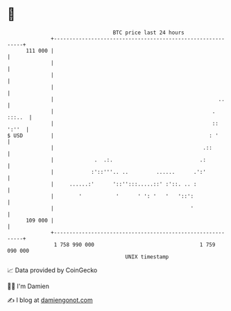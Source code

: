 * 👋

#+begin_example
                                     BTC price last 24 hours                    
                 +------------------------------------------------------------+ 
         111 000 |                                                            | 
                 |                                                            | 
                 |                                                            | 
                 |                                                            | 
                 |                                                     ..     | 
                 |                                                   . :::..  | 
                 |                                                   :: ':''  | 
   $ USD         |                                                  : '       | 
                 |                                                .::         | 
                 |             .  .:.                            .:           | 
                 |            :'::'''.. ..         ......      .':'           | 
                 |     ......:'      '::'':::.....::' :'::. .. :              | 
                 |        '           '      ' ': '   '   '::':               | 
                 |                                            '               | 
         109 000 |                                                            | 
                 +------------------------------------------------------------+ 
                  1 758 990 000                                  1 759 090 000  
                                         UNIX timestamp                         
#+end_example
📈 Data provided by CoinGecko

🧑‍💻 I'm Damien

✍️ I blog at [[https://www.damiengonot.com][damiengonot.com]]
